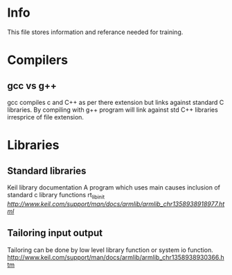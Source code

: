 * Info
This file stores information and referance needed for training. 

* Compilers
** gcc vs g++
gcc compiles c and C++ as per there extension but links against standard C libraries. 
By compiling with g++ program will link against std C++ libraries irresprice of file extension.
* Libraries
** Standard libraries
Keil library documentation
A program which uses main causes inclusion of standard c library functions rt_lib_init
[[ref1][http://www.keil.com/support/man/docs/armlib/armlib_chr1358938918977.html]]
** Tailoring input output
Tailoring can be done by low level library function or system io function.
http://www.keil.com/support/man/docs/armlib/armlib_chr1358938930366.htm
